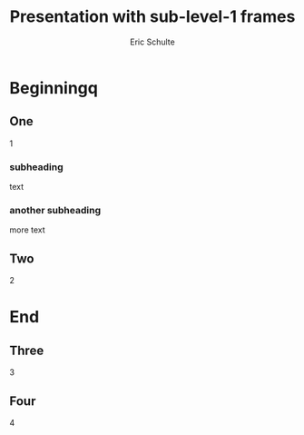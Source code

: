 #+Title: Presentation with sub-level-1 frames
#+Author: Eric Schulte
#+EPRESENT_FRAME_LEVEL: 2

* Beginningq
** One
1

*** subheading
text

*** another subheading
more text

** Two
2

* End
** Three
3

** Four
4


